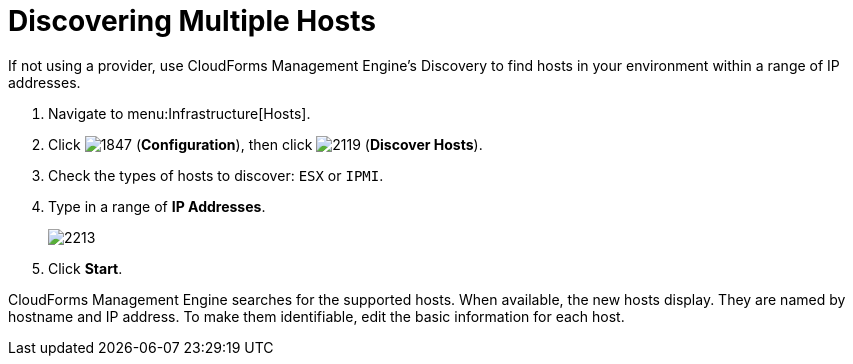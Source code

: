 = Discovering Multiple Hosts

If not using a provider, use CloudForms Management Engine's Discovery to find hosts in your environment within a range of IP addresses.

. Navigate to menu:Infrastructure[Hosts].
. Click  image:images/1847.png[] (*Configuration*), then click  image:images/2119.png[] (*Discover Hosts*).
. Check the types of hosts to discover: `ESX` or `IPMI`.
. Type in a range of *IP Addresses*.
+

image::images/2213.png[]

. Click *Start*.

CloudForms Management Engine searches for the supported hosts.
When available, the new hosts display.
They are named by hostname and IP address.
To make them identifiable, edit the basic information for each host.
